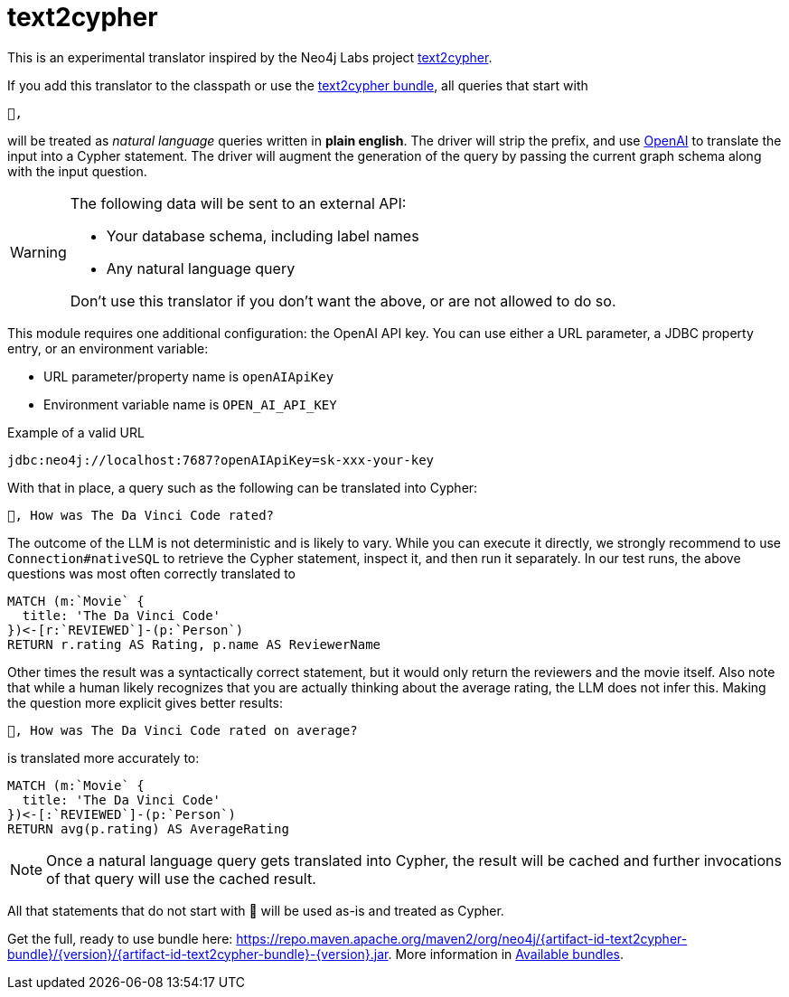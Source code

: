 [#text2cypher]
= text2cypher

This is an experimental translator inspired by the Neo4j Labs project https://github.com/neo4j-labs/text2cypher[text2cypher].

If you add this translator to the classpath or use the <<text2cypher_bundle,text2cypher bundle>>, all queries that start with

[source,txt]
----
🤖,
----

will be treated as _natural language_ queries written in *plain english*.
The driver will strip the prefix, and use https://openai.com[OpenAI] to translate the input into a Cypher statement.
The driver will augment the generation of the query by passing the current graph schema along with the input question.

[WARNING]
====
The following data will be sent to an external API:

* Your database schema, including label names
* Any natural language query

Don't use this translator if you don't want the above, or are not allowed to do so.
====

This module requires one additional configuration: the OpenAI API key.
You can use either a URL parameter, a JDBC property entry, or an environment variable:

* URL parameter/property name is `openAIApiKey`
* Environment variable name is `OPEN_AI_API_KEY`

[source,txt]
.Example of a valid URL
----
jdbc:neo4j://localhost:7687?openAIApiKey=sk-xxx-your-key
----

With that in place, a query such as the following can be translated into Cypher:

[source,txt]
----
🤖, How was The Da Vinci Code rated?
----

The outcome of the LLM is not deterministic and is likely to vary.
While you can execute it directly, we strongly recommend to use `Connection#nativeSQL` to retrieve the Cypher statement, inspect it, and then run it separately.
In our test runs, the above questions was most often correctly translated to

[source,text]
----
MATCH (m:`Movie` {
  title: 'The Da Vinci Code'
})<-[r:`REVIEWED`]-(p:`Person`)
RETURN r.rating AS Rating, p.name AS ReviewerName
----

Other times the result was a syntactically correct statement, but it would only return the reviewers and the movie itself.
Also note that while a human likely recognizes that you are actually thinking about the average rating, the LLM does not infer this.
Making the question more explicit gives better results:

[source,txt]
----
🤖, How was The Da Vinci Code rated on average?
----

is translated more accurately to:

[source,cypher]
----
MATCH (m:`Movie` {
  title: 'The Da Vinci Code'
})<-[:`REVIEWED`]-(p:`Person`)
RETURN avg(p.rating) AS AverageRating
----

NOTE: Once a natural language query gets translated into Cypher, the result will be cached and further invocations of that query will use the cached result.

All that statements that do not start with 🤖 will be used as-is and treated as Cypher.

Get the full, ready to use bundle here: https://repo.maven.apache.org/maven2/org/neo4j/{artifact-id-text2cypher-bundle}/{version}/{artifact-id-text2cypher-bundle}-{version}.jar. More information in xref:distribution.adoc#available_bundles[Available bundles].
